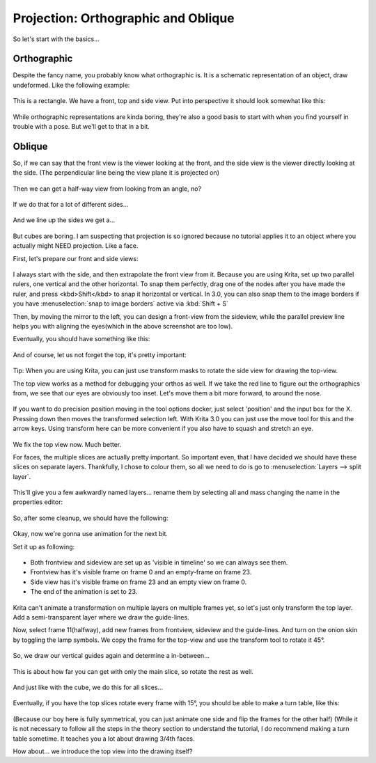 Projection: Orthographic and Oblique
====================================

So let's start with the basics...

Orthographic
------------

Despite the fancy name, you probably know what orthographic is. It is a
schematic representation of an object, draw undeformed. Like the
following example:

.. figure:: images/projection_orthographic_and_oblique/Projection-cube_01.png
   :alt: images/projection_orthographic_and_oblique/Projection-cube_01.png
   :align: center

This is a rectangle. We have a front, top and side view. Put into
perspective it should look somewhat like this:

.. figure:: images/projection_orthographic_and_oblique/Projection-cube_02.png
   :alt: images/projection_orthographic_and_oblique/Projection-cube_02.png
   :align: center

While orthographic representations are kinda boring, they're also a good
basis to start with when you find yourself in trouble with a pose. But
we'll get to that in a bit.

Oblique
-------

So, if we can say that the front view is the viewer looking at the
front, and the side view is the viewer directly looking at the side.
(The perpendicular line being the view plane it is projected on)

.. figure:: images/projection_orthographic_and_oblique/Projection-cube_03.png
   :alt: images/projection_orthographic_and_oblique/Projection-cube_03.png
   :align: center

Then we can get a half-way view from looking from an angle, no? 

.. figure:: images/projection_orthographic_and_oblique/Projection-cube_04.png
   :alt: images/projection_orthographic_and_oblique/Projection-cube_04.png
   :align: center
   
If we do that for a lot of different sides… 

.. figure:: images/projection_orthographic_and_oblique/Projection-cube_05.png
   :alt: images/projection_orthographic_and_oblique/Projection-cube_05.png
   :align: center
   
And we line up the sides we get a… 

.. figure:: images/projection_orthographic_and_oblique/Projection-cube_06.png
   :alt: images/projection_orthographic_and_oblique/Projection-cube_06.png
   :align: center

But cubes are boring. I am suspecting
that projection is so ignored because no tutorial applies it to an
object where you actually might NEED projection. Like a face.

First, let's prepare our front and side views:

.. figure:: images/projection_orthographic_and_oblique/Projection_image_01.png
   :alt: images/projection_orthographic_and_oblique/Projection_image_01.png
   :align: center

I always start with the side, and then extrapolate the front view from
it. Because you are using Krita, set up two parallel rulers, one
vertical and the other horizontal. To snap them perfectly, drag one of
the nodes after you have made the ruler, and press <kbd>Shift</kbd> to
snap it horizontal or vertical. In 3.0, you can also snap them to the
image borders if you have :menuselection:`snap to image borders` active via :kbd:`Shift + S`

Then, by moving the mirror to the left, you can design a front-view from
the sideview, while the parallel preview line helps you with aligning
the eyes(which in the above screenshot are too low).

Eventually, you should have something like this:

.. figure:: images/projection_orthographic_and_oblique/Projection_image_02.png
   :alt: images/projection_orthographic_and_oblique/Projection_image_02.png
   :align: center

And of course, let us not forget the top, it's pretty important:

.. figure:: images/projection_orthographic_and_oblique/Projection_image_03.png
   :alt: images/projection_orthographic_and_oblique/Projection_image_03.png
   :align: center

Tip: When you are using Krita, you can just use transform masks to
rotate the side view for drawing the top-view.

The top view works as a method for debugging your orthos as well. If we
take the red line to figure out the orthographics from, we see that our
eyes are obviously too inset. Let's move them a bit more forward, to
around the nose.

.. figure:: images/projection_orthographic_and_oblique/Projection_image_04.png
   :alt: images/projection_orthographic_and_oblique/Projection_image_04.png
   :align: center

If you want to do precision position moving in the tool options docker,
just select 'position' and the input box for the X. Pressing down then
moves the transformed selection left. With Krita 3.0 you can just use
the move tool for this and the arrow keys. Using transform here can be
more convenient if you also have to squash and stretch an eye.

.. figure:: images/projection_orthographic_and_oblique/Projection_image_05.png
   :alt: images/projection_orthographic_and_oblique/Projection_image_05.png
   :align: center

We fix the top view now. Much better.

For faces, the multiple slices are actually pretty important. So
important even, that I have decided we should have these slices on
separate layers. Thankfully, I chose to colour them, so all we need to
do is go to :menuselection:`Layers --> split layer`.

.. figure:: images/projection_orthographic_and_oblique/Projection_image_06.png
   :alt: images/projection_orthographic_and_oblique/Projection_image_06.png
   :align: center

This'll give you a few awkwardly named layers… rename them by selecting
all and mass changing the name in the properties editor:

.. figure:: images/projection_orthographic_and_oblique/Projection_image_07.png
   :alt: images/projection_orthographic_and_oblique/Projection_image_07.png
   :align: center

So, after some cleanup, we should have the following:

.. figure:: images/projection_orthographic_and_oblique/Projection_image_08.png
   :alt: images/projection_orthographic_and_oblique/Projection_image_08.png
   :align: center

Okay, now we're gonna use animation for the next bit.

Set it up as following:

.. figure:: images/projection_orthographic_and_oblique/Projection_image_09.png
   :alt: images/projection_orthographic_and_oblique/Projection_image_09.png
   :align: center

-  Both frontview and sideview are set up as 'visible in timeline' so we
   can always see them.
-  Frontview has it's visible frame on frame 0 and an empty-frame on
   frame 23.
-  Side view has it's visible frame on frame 23 and an empty view on
   frame 0.
-  The end of the animation is set to 23.

.. figure:: images/projection_orthographic_and_oblique/Projection_image_10.png
   :alt: images/projection_orthographic_and_oblique/Projection_image_10.png
   :align: center

Krita can't animate a transformation on multiple layers on multiple
frames yet, so let's just only transform the top layer. Add a
semi-transparent layer where we draw the guide-lines.

Now, select frame 11(halfway), add new frames from frontview, sideview
and the guide-lines. And turn on the onion skin by toggling the lamp
symbols. We copy the frame for the top-view and use the transform tool
to rotate it 45°.

.. figure:: images/projection_orthographic_and_oblique/Projection_image_11.png
   :alt: images/projection_orthographic_and_oblique/Projection_image_11.png
   :align: center

So, we draw our vertical guides again and determine a in-between...

.. figure:: images/projection_orthographic_and_oblique/Projection_image_12.png
   :alt: images/projection_orthographic_and_oblique/Projection_image_12.png
   :align: center

This is about how far you can get with only the main slice, so rotate
the rest as well.

.. figure:: images/projection_orthographic_and_oblique/Projection_image_13.png
   :alt: images/projection_orthographic_and_oblique/Projection_image_13.png
   :align: center

And just like with the cube, we do this for all slices…

.. figure:: images/projection_orthographic_and_oblique/Projection_image_14.png
   :alt: images/projection_orthographic_and_oblique/Projection_image_14.png
   :align: center

Eventually, if you have the top slices rotate every frame with 15°, you
should be able to make a turn table, like this:

.. figure:: images/projection_orthographic_and_oblique/Projection_animation_01.gif
   :alt: images/projection_orthographic_and_oblique/Projection_animation_01.gif
   :align: center

(Because our boy here is fully symmetrical, you can just animate one
side and flip the frames for the other half) (While it is not necessary
to follow all the steps in the theory section to understand the
tutorial, I do recommend making a turn table sometime. It teaches you a
lot about drawing 3/4th faces.

How about… we introduce the top view into the drawing itself?


